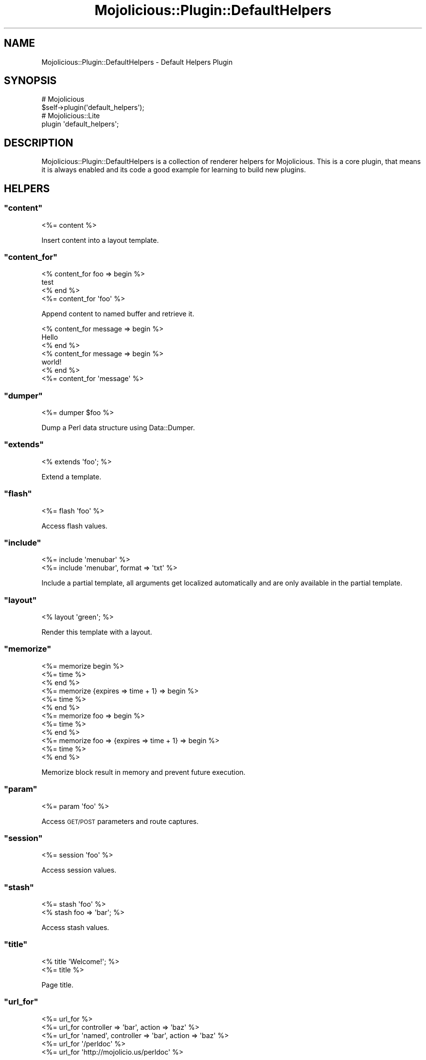 .\" Automatically generated by Pod::Man 2.22 (Pod::Simple 3.07)
.\"
.\" Standard preamble:
.\" ========================================================================
.de Sp \" Vertical space (when we can't use .PP)
.if t .sp .5v
.if n .sp
..
.de Vb \" Begin verbatim text
.ft CW
.nf
.ne \\$1
..
.de Ve \" End verbatim text
.ft R
.fi
..
.\" Set up some character translations and predefined strings.  \*(-- will
.\" give an unbreakable dash, \*(PI will give pi, \*(L" will give a left
.\" double quote, and \*(R" will give a right double quote.  \*(C+ will
.\" give a nicer C++.  Capital omega is used to do unbreakable dashes and
.\" therefore won't be available.  \*(C` and \*(C' expand to `' in nroff,
.\" nothing in troff, for use with C<>.
.tr \(*W-
.ds C+ C\v'-.1v'\h'-1p'\s-2+\h'-1p'+\s0\v'.1v'\h'-1p'
.ie n \{\
.    ds -- \(*W-
.    ds PI pi
.    if (\n(.H=4u)&(1m=24u) .ds -- \(*W\h'-12u'\(*W\h'-12u'-\" diablo 10 pitch
.    if (\n(.H=4u)&(1m=20u) .ds -- \(*W\h'-12u'\(*W\h'-8u'-\"  diablo 12 pitch
.    ds L" ""
.    ds R" ""
.    ds C` ""
.    ds C' ""
'br\}
.el\{\
.    ds -- \|\(em\|
.    ds PI \(*p
.    ds L" ``
.    ds R" ''
'br\}
.\"
.\" Escape single quotes in literal strings from groff's Unicode transform.
.ie \n(.g .ds Aq \(aq
.el       .ds Aq '
.\"
.\" If the F register is turned on, we'll generate index entries on stderr for
.\" titles (.TH), headers (.SH), subsections (.SS), items (.Ip), and index
.\" entries marked with X<> in POD.  Of course, you'll have to process the
.\" output yourself in some meaningful fashion.
.ie \nF \{\
.    de IX
.    tm Index:\\$1\t\\n%\t"\\$2"
..
.    nr % 0
.    rr F
.\}
.el \{\
.    de IX
..
.\}
.\"
.\" Accent mark definitions (@(#)ms.acc 1.5 88/02/08 SMI; from UCB 4.2).
.\" Fear.  Run.  Save yourself.  No user-serviceable parts.
.    \" fudge factors for nroff and troff
.if n \{\
.    ds #H 0
.    ds #V .8m
.    ds #F .3m
.    ds #[ \f1
.    ds #] \fP
.\}
.if t \{\
.    ds #H ((1u-(\\\\n(.fu%2u))*.13m)
.    ds #V .6m
.    ds #F 0
.    ds #[ \&
.    ds #] \&
.\}
.    \" simple accents for nroff and troff
.if n \{\
.    ds ' \&
.    ds ` \&
.    ds ^ \&
.    ds , \&
.    ds ~ ~
.    ds /
.\}
.if t \{\
.    ds ' \\k:\h'-(\\n(.wu*8/10-\*(#H)'\'\h"|\\n:u"
.    ds ` \\k:\h'-(\\n(.wu*8/10-\*(#H)'\`\h'|\\n:u'
.    ds ^ \\k:\h'-(\\n(.wu*10/11-\*(#H)'^\h'|\\n:u'
.    ds , \\k:\h'-(\\n(.wu*8/10)',\h'|\\n:u'
.    ds ~ \\k:\h'-(\\n(.wu-\*(#H-.1m)'~\h'|\\n:u'
.    ds / \\k:\h'-(\\n(.wu*8/10-\*(#H)'\z\(sl\h'|\\n:u'
.\}
.    \" troff and (daisy-wheel) nroff accents
.ds : \\k:\h'-(\\n(.wu*8/10-\*(#H+.1m+\*(#F)'\v'-\*(#V'\z.\h'.2m+\*(#F'.\h'|\\n:u'\v'\*(#V'
.ds 8 \h'\*(#H'\(*b\h'-\*(#H'
.ds o \\k:\h'-(\\n(.wu+\w'\(de'u-\*(#H)/2u'\v'-.3n'\*(#[\z\(de\v'.3n'\h'|\\n:u'\*(#]
.ds d- \h'\*(#H'\(pd\h'-\w'~'u'\v'-.25m'\f2\(hy\fP\v'.25m'\h'-\*(#H'
.ds D- D\\k:\h'-\w'D'u'\v'-.11m'\z\(hy\v'.11m'\h'|\\n:u'
.ds th \*(#[\v'.3m'\s+1I\s-1\v'-.3m'\h'-(\w'I'u*2/3)'\s-1o\s+1\*(#]
.ds Th \*(#[\s+2I\s-2\h'-\w'I'u*3/5'\v'-.3m'o\v'.3m'\*(#]
.ds ae a\h'-(\w'a'u*4/10)'e
.ds Ae A\h'-(\w'A'u*4/10)'E
.    \" corrections for vroff
.if v .ds ~ \\k:\h'-(\\n(.wu*9/10-\*(#H)'\s-2\u~\d\s+2\h'|\\n:u'
.if v .ds ^ \\k:\h'-(\\n(.wu*10/11-\*(#H)'\v'-.4m'^\v'.4m'\h'|\\n:u'
.    \" for low resolution devices (crt and lpr)
.if \n(.H>23 .if \n(.V>19 \
\{\
.    ds : e
.    ds 8 ss
.    ds o a
.    ds d- d\h'-1'\(ga
.    ds D- D\h'-1'\(hy
.    ds th \o'bp'
.    ds Th \o'LP'
.    ds ae ae
.    ds Ae AE
.\}
.rm #[ #] #H #V #F C
.\" ========================================================================
.\"
.IX Title "Mojolicious::Plugin::DefaultHelpers 3pm"
.TH Mojolicious::Plugin::DefaultHelpers 3pm "2011-05-09" "perl v5.10.1" "User Contributed Perl Documentation"
.\" For nroff, turn off justification.  Always turn off hyphenation; it makes
.\" way too many mistakes in technical documents.
.if n .ad l
.nh
.SH "NAME"
Mojolicious::Plugin::DefaultHelpers \- Default Helpers Plugin
.SH "SYNOPSIS"
.IX Header "SYNOPSIS"
.Vb 2
\&  # Mojolicious
\&  $self\->plugin(\*(Aqdefault_helpers\*(Aq);
\&
\&  # Mojolicious::Lite
\&  plugin \*(Aqdefault_helpers\*(Aq;
.Ve
.SH "DESCRIPTION"
.IX Header "DESCRIPTION"
Mojolicious::Plugin::DefaultHelpers is a collection of renderer helpers
for Mojolicious.
This is a core plugin, that means it is always enabled and its code a good
example for learning to build new plugins.
.SH "HELPERS"
.IX Header "HELPERS"
.ie n .SS """content"""
.el .SS "\f(CWcontent\fP"
.IX Subsection "content"
.Vb 1
\&  <%= content %>
.Ve
.PP
Insert content into a layout template.
.ie n .SS """content_for"""
.el .SS "\f(CWcontent_for\fP"
.IX Subsection "content_for"
.Vb 4
\&  <% content_for foo => begin %>
\&    test
\&  <% end %>
\&  <%= content_for \*(Aqfoo\*(Aq %>
.Ve
.PP
Append content to named buffer and retrieve it.
.PP
.Vb 7
\&  <% content_for message => begin %>
\&    Hello
\&  <% end %>
\&  <% content_for message => begin %>
\&    world!
\&  <% end %>
\&  <%= content_for \*(Aqmessage\*(Aq %>
.Ve
.ie n .SS """dumper"""
.el .SS "\f(CWdumper\fP"
.IX Subsection "dumper"
.Vb 1
\&  <%= dumper $foo %>
.Ve
.PP
Dump a Perl data structure using Data::Dumper.
.ie n .SS """extends"""
.el .SS "\f(CWextends\fP"
.IX Subsection "extends"
.Vb 1
\&  <% extends \*(Aqfoo\*(Aq; %>
.Ve
.PP
Extend a template.
.ie n .SS """flash"""
.el .SS "\f(CWflash\fP"
.IX Subsection "flash"
.Vb 1
\&  <%= flash \*(Aqfoo\*(Aq %>
.Ve
.PP
Access flash values.
.ie n .SS """include"""
.el .SS "\f(CWinclude\fP"
.IX Subsection "include"
.Vb 2
\&  <%= include \*(Aqmenubar\*(Aq %>
\&  <%= include \*(Aqmenubar\*(Aq, format => \*(Aqtxt\*(Aq %>
.Ve
.PP
Include a partial template, all arguments get localized automatically and are
only available in the partial template.
.ie n .SS """layout"""
.el .SS "\f(CWlayout\fP"
.IX Subsection "layout"
.Vb 1
\&  <% layout \*(Aqgreen\*(Aq; %>
.Ve
.PP
Render this template with a layout.
.ie n .SS """memorize"""
.el .SS "\f(CWmemorize\fP"
.IX Subsection "memorize"
.Vb 12
\&  <%= memorize begin %>
\&    <%= time %>
\&  <% end %>
\&  <%= memorize {expires => time + 1} => begin %>
\&    <%= time %>
\&  <% end %>
\&  <%= memorize foo => begin %>
\&    <%= time %>
\&  <% end %>
\&  <%= memorize foo => {expires => time + 1} => begin %>
\&    <%= time %>
\&  <% end %>
.Ve
.PP
Memorize block result in memory and prevent future execution.
.ie n .SS """param"""
.el .SS "\f(CWparam\fP"
.IX Subsection "param"
.Vb 1
\&  <%= param \*(Aqfoo\*(Aq %>
.Ve
.PP
Access \s-1GET/POST\s0 parameters and route captures.
.ie n .SS """session"""
.el .SS "\f(CWsession\fP"
.IX Subsection "session"
.Vb 1
\&  <%= session \*(Aqfoo\*(Aq %>
.Ve
.PP
Access session values.
.ie n .SS """stash"""
.el .SS "\f(CWstash\fP"
.IX Subsection "stash"
.Vb 2
\&  <%= stash \*(Aqfoo\*(Aq %>
\&  <% stash foo => \*(Aqbar\*(Aq; %>
.Ve
.PP
Access stash values.
.ie n .SS """title"""
.el .SS "\f(CWtitle\fP"
.IX Subsection "title"
.Vb 2
\&  <% title \*(AqWelcome!\*(Aq; %>
\&  <%= title %>
.Ve
.PP
Page title.
.ie n .SS """url_for"""
.el .SS "\f(CWurl_for\fP"
.IX Subsection "url_for"
.Vb 5
\&  <%= url_for %>
\&  <%= url_for controller => \*(Aqbar\*(Aq, action => \*(Aqbaz\*(Aq %>
\&  <%= url_for \*(Aqnamed\*(Aq, controller => \*(Aqbar\*(Aq, action => \*(Aqbaz\*(Aq %>
\&  <%= url_for \*(Aq/perldoc\*(Aq %>
\&  <%= url_for \*(Aqhttp://mojolicio.us/perldoc\*(Aq %>
.Ve
.PP
Generate a portable Mojo::URL object with base for a route, path or \s-1URL\s0.
.SH "METHODS"
.IX Header "METHODS"
Mojolicious::Plugin::DefaultHelpers inherits all methods from
Mojolicious::Plugin and implements the following new ones.
.ie n .SS """register"""
.el .SS "\f(CWregister\fP"
.IX Subsection "register"
.Vb 1
\&  $plugin\->register;
.Ve
.PP
Register helpers in Mojolicious application.
.SH "SEE ALSO"
.IX Header "SEE ALSO"
Mojolicious, Mojolicious::Guides, <http://mojolicio.us>.
